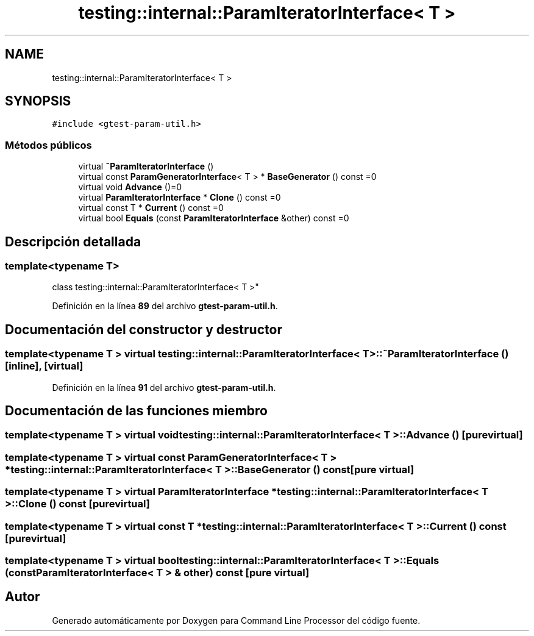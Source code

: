 .TH "testing::internal::ParamIteratorInterface< T >" 3 "Viernes, 5 de Noviembre de 2021" "Version 0.2.3" "Command Line Processor" \" -*- nroff -*-
.ad l
.nh
.SH NAME
testing::internal::ParamIteratorInterface< T >
.SH SYNOPSIS
.br
.PP
.PP
\fC#include <gtest\-param\-util\&.h>\fP
.SS "Métodos públicos"

.in +1c
.ti -1c
.RI "virtual \fB~ParamIteratorInterface\fP ()"
.br
.ti -1c
.RI "virtual const \fBParamGeneratorInterface\fP< T > * \fBBaseGenerator\fP () const =0"
.br
.ti -1c
.RI "virtual void \fBAdvance\fP ()=0"
.br
.ti -1c
.RI "virtual \fBParamIteratorInterface\fP * \fBClone\fP () const =0"
.br
.ti -1c
.RI "virtual const T * \fBCurrent\fP () const =0"
.br
.ti -1c
.RI "virtual bool \fBEquals\fP (const \fBParamIteratorInterface\fP &other) const =0"
.br
.in -1c
.SH "Descripción detallada"
.PP 

.SS "template<typename T>
.br
class testing::internal::ParamIteratorInterface< T >"
.PP
Definición en la línea \fB89\fP del archivo \fBgtest\-param\-util\&.h\fP\&.
.SH "Documentación del constructor y destructor"
.PP 
.SS "template<typename T > virtual \fBtesting::internal::ParamIteratorInterface\fP< T >::~\fBParamIteratorInterface\fP ()\fC [inline]\fP, \fC [virtual]\fP"

.PP
Definición en la línea \fB91\fP del archivo \fBgtest\-param\-util\&.h\fP\&.
.SH "Documentación de las funciones miembro"
.PP 
.SS "template<typename T > virtual void \fBtesting::internal::ParamIteratorInterface\fP< T >::Advance ()\fC [pure virtual]\fP"

.SS "template<typename T > virtual const \fBParamGeneratorInterface\fP< T > * \fBtesting::internal::ParamIteratorInterface\fP< T >::BaseGenerator () const\fC [pure virtual]\fP"

.SS "template<typename T > virtual \fBParamIteratorInterface\fP * \fBtesting::internal::ParamIteratorInterface\fP< T >::Clone () const\fC [pure virtual]\fP"

.SS "template<typename T > virtual const T * \fBtesting::internal::ParamIteratorInterface\fP< T >::Current () const\fC [pure virtual]\fP"

.SS "template<typename T > virtual bool \fBtesting::internal::ParamIteratorInterface\fP< T >::Equals (const \fBParamIteratorInterface\fP< T > & other) const\fC [pure virtual]\fP"


.SH "Autor"
.PP 
Generado automáticamente por Doxygen para Command Line Processor del código fuente\&.
